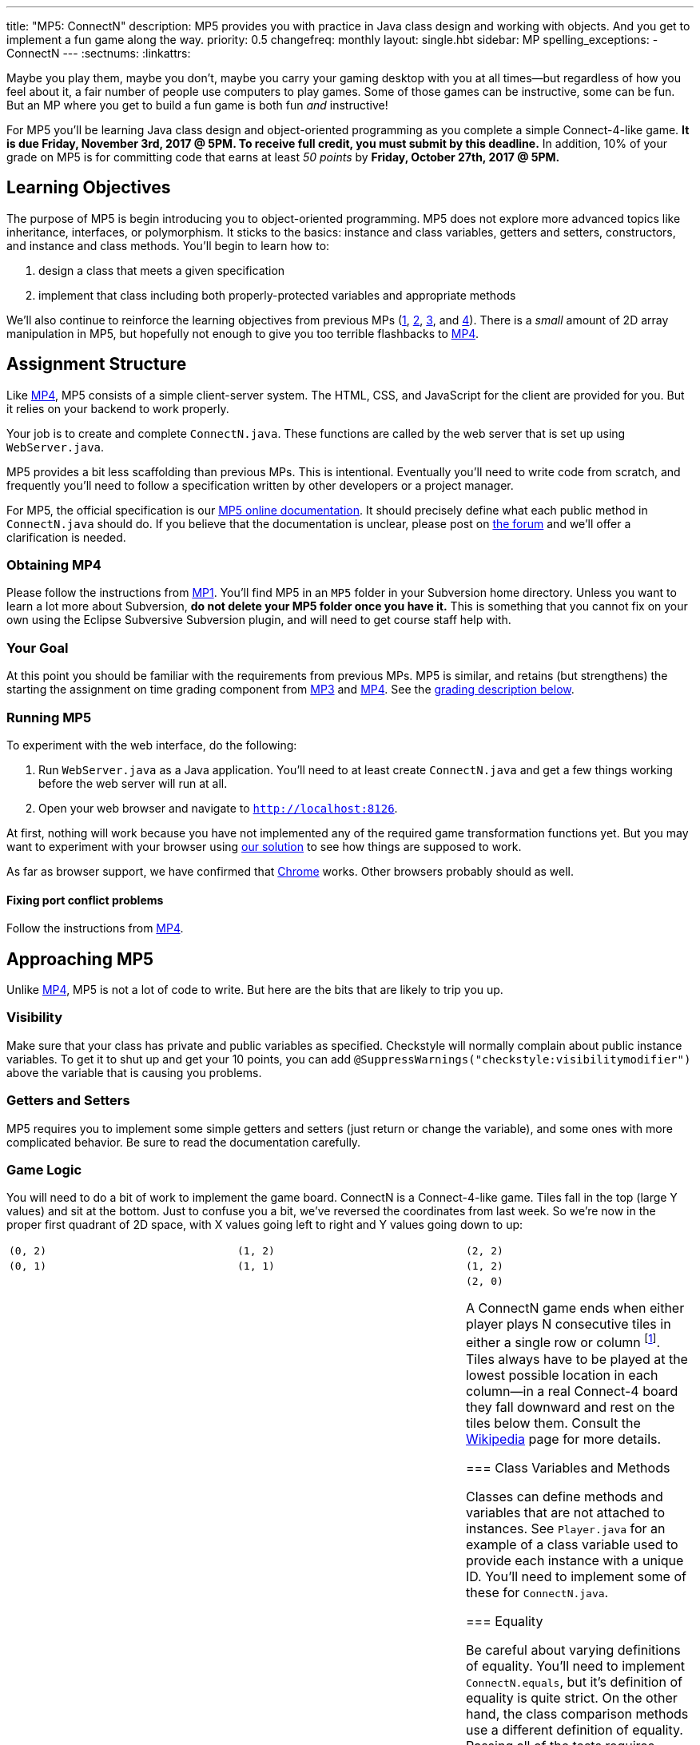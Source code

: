 ---
title: "MP5: ConnectN"
description:
  MP5 provides you with practice in Java class design and working with objects.
  And you get to implement a fun game along the way.
priority: 0.5
changefreq: monthly
layout: single.hbt
sidebar: MP
spelling_exceptions:
  - ConnectN
---
:sectnums:
:linkattrs:

[.lead]
//
Maybe you play them, maybe you don't, maybe you carry your gaming desktop with
you at all times&mdash;but regardless of how you feel about it, a fair number of
people use computers to play games.
//
Some of those games can be instructive, some can be fun.
//
But an MP where you get to build a fun game is both fun _and_ instructive!

For MP5 you'll be learning Java class design and object-oriented programming as
you complete a simple Connect-4-like game.
//
*It is due Friday, November 3rd, 2017 @ 5PM. To receive full credit, you must
submit by this deadline.*
//
In addition, 10% of your grade on MP5 is for committing code that earns at least
_50 points_ by *Friday, October 27th, 2017 @ 5PM.*

[[objectives]]
== Learning Objectives

The purpose of MP5 is begin introducing you to object-oriented programming.
//
MP5 does not explore more advanced topics like inheritance, interfaces, or
polymorphism.
//
It sticks to the basics: instance and class variables, getters and setters,
constructors, and instance and class methods.
//
You'll begin to learn how to:

. design a class that meets a given specification
//
. implement that class including both properly-protected variables and
appropriate methods

We'll also continue to reinforce the learning objectives from previous MPs
(link:/MP/1/[1], link:/MP/2/[2], link:/MP/3/[3], and link:/MP/4/[4]).
//
There is a _small_ amount of 2D array manipulation in MP5, but hopefully not
enough to give you too terrible flashbacks to link:/MP/4/[MP4].

[[structure]]
== Assignment Structure

Like link:/MP/4/[MP4], MP5 consists of a simple client-server system.
//
The HTML, CSS, and JavaScript for the client are provided for you.
//
But it relies on your backend to work properly.

Your job is to create and complete `ConnectN.java`.
//
These functions are called by the web server that is set up using `WebServer.java`.

MP5 provides a bit less scaffolding than previous MPs.
//
This is intentional.
//
Eventually you'll need to write code from scratch, and frequently you'll need to
follow a specification written by other developers or a project manager.

For MP5, the official specification is our
//
https://cs125-illinois.github.io/MP5/[MP5 online documentation].
//
It should precisely define what each public method in `ConnectN.java` should do.
//
If you believe that the documentation is unclear, please post on
link:/forum/[the forum] and we'll offer a clarification is needed.

[[getting]]
=== Obtaining MP4

Please follow the instructions from link:/MP/1/#getting[MP1].
//
You'll find MP5 in an `MP5` folder in your Subversion home directory.
//
Unless you want to learn a lot more about Subversion, *do not delete your MP5
folder once you have it.*
//
This is something that you cannot fix on your own using the Eclipse Subversive
Subversion plugin, and will need to get course staff help with.

[[requirements]]
=== Your Goal

At this point you should be familiar with the requirements from previous MPs.
//
MP5 is similar, and retains (but strengthens) the starting the assignment on
time grading component from link:/MP/3/[MP3] and link:/MP/4/[MP4].
//
See the <<grading, grading description below>>.

[[running]]
=== Running MP5

To experiment with the web interface, do the following:

. Run `WebServer.java` as a Java application.
//
You'll need to at least create `ConnectN.java` and get a few things working
before the web server will run at all.
//
. Open your web browser and navigate to http://localhost:8126[`http://localhost:8126`].

At first, nothing will work because you have not implemented any of the required
game transformation functions yet.
//
But you may want to experiment with your browser using
//
https://cs125.cs.illinois.edu/MP/5/solution/[our solution]
//
to see how things are supposed to work.

As far as browser support, we have confirmed that
//
https://www.google.com/chrome/browser/desktop/index.html[Chrome]
//
works.
//
Other browsers probably should as well.

[[conflicts]]
==== Fixing port conflict problems

Follow the instructions from link:/MP/4/#conflicts[MP4].

[[approach]]
== Approaching MP5

Unlike link:/MP/4/[MP4], MP5 is not a lot of code to write.
//
But here are the bits that are likely to trip you up.

=== Visibility

Make sure that your class has private and public variables as specified.
//
Checkstyle will normally complain about public instance variables.
//
To get it to shut up and get your 10 points, you can add
`@SuppressWarnings("checkstyle:visibilitymodifier")` above the variable that is
causing you problems.

=== Getters and Setters

MP5 requires you to implement some simple getters and setters (just return or
change the variable), and some ones with more complicated behavior.
//
Be sure to read the documentation carefully.

=== Game Logic

You will need to do a bit of work to implement the game board.
//
ConnectN is a Connect-4-like game.
//
Tiles fall in the top (large Y values) and sit at the bottom.
//
Just to confuse you a bit, we've reversed the coordinates from last week.
//
So we're now in the proper first quadrant of 2D space, with X values going left
to right and Y values going down to up:

[.table-bordered]
|===

| `(0, 2)` | `(1, 2)` | `(2, 2)`

| `(0, 1)` | `(1, 1)` | `(1, 2)`

| `(0, 0)` | `(1, 0)` | `(2, 0)`

A ConnectN game ends when either player plays N consecutive tiles in either a
single row or column footnote:[There: I said row and column.].
//
Tiles always have to be played at the lowest possible location in each
column&mdash;in a real Connect-4 board they fall downward and rest on the tiles
below them.
//
Consult the https://en.wikipedia.org/wiki/Connect_Four[Wikipedia] page for more
details.

=== Class Variables and Methods

Classes can define methods and variables that are not attached to instances.
//
See `Player.java` for an example of a class variable used to provide each
instance with a unique ID.
//
You'll need to implement some of these for `ConnectN.java`.

=== Equality

Be careful about varying definitions of equality.
//
You'll need to implement `ConnectN.equals`, but it's definition of equality is
quite strict.
//
On the other hand, the class comparison methods use a different definition of
equality.
//
Passing all of the tests requires distinguishing between the two and
implementing each correctly.

=== Getting Help

The course staff is ready and willing to help you every step of the way!
//
Please come to link:/info/syllabus/#calendar[office hours], or post (in the
right place) on the
//
link:/forum/[course forum] when you need help.
//
You should also feel free to help each other, as long as you do not violate the
<<cheating, academic integrity requirements>>.

[[grading]]
== Grading

MP5 is worth 100 points total, broken down as follows:

. *80 points*: `ConnectN.java`
  ** *5 points* for completing the title modifications
  ** *15 points total* for completing the width, height, and N value getters and
  setters
  ** *10 points* for completing the constructors
  ** *15 points* for completing the get and set board functions
  ** *10 points* for determining the game winner properly
  ** *10 points* for calculating equality correctly
  ** *10 points* for class static methods, including equality checks and factory
  creation methods
  ** *5 points* for maintaining the game count and ID properly
. *10 points* for no `checkstyle` violations
. *10 points* for committing code that earns at least 50 points before *Friday,
October 27th, 2017 @ 5PM.*

[[testing]]
=== Test Cases

As in previous MPs, we have provided exhaustive test cases
for each part of MP5.
//
Please review the link:/MP/1/#testing[MP1 testing instructions].

[[autograding]]
=== Autograding

Like previous assignments, we provide you with an autograding script that you
can use to estimate your current grade as often as you want.
//
Note that, like link:/MP/3/[MP3] and link:/MP/4/[MP4], the local autograder can
only calculate 90 out of your 100 total points.

Unless you have modified the test cases or autograder configuration files, the
autograding output should equal the score that you will earn when you submit.
//
*If you modify our test cases or the autograding configuration, all bets are
off.*

[[submitting]]
== Submitting Your Work

Overall you should refer to link:/MP/subversion[our instructions for using
Subversion].
//
Commit early and often!
//
You only earn credit for the version of your code that is committed to your
repository, so ensure that we have your best submission before the deadline.

And remember, you must commit something that earns 50 points before *Friday,
October 27th, 2017 @ 5PM* to earn 10 points on the assignment.
//
This is a bit of a higher bar than in previous assignments, since fixing
checkstyle errors will only get you 10 points and there are no points for just
compiling.
//
So you'll need to complete a few bits of class logic past this bar.

[[cheating]]
=== Academic Integrity

Please review the link:/MP/1/[MP1 academic integrity guidelines].
